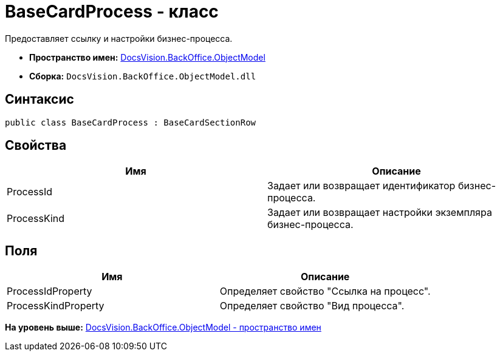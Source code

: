 = BaseCardProcess - класс

Предоставляет ссылку и настройки бизнес-процесса.

* [.keyword]*Пространство имен:* xref:ObjectModel_NS.adoc[DocsVision.BackOffice.ObjectModel]
* [.keyword]*Сборка:* [.ph .filepath]`DocsVision.BackOffice.ObjectModel.dll`

== Синтаксис

[source,pre,codeblock,language-csharp]
----
public class BaseCardProcess : BaseCardSectionRow
----

== Свойства

[cols=",",options="header",]
|===
|Имя |Описание
|ProcessId |Задает или возвращает идентификатор бизнес-процесса.
|ProcessKind |Задает или возвращает настройки экземпляра бизнес-процесса.
|===

== Поля

[cols=",",options="header",]
|===
|Имя |Описание
|ProcessIdProperty |Определяет свойство "Ссылка на процесс".
|ProcessKindProperty |Определяет свойство "Вид процесса".
|===

*На уровень выше:* xref:../../../../api/DocsVision/BackOffice/ObjectModel/ObjectModel_NS.adoc[DocsVision.BackOffice.ObjectModel - пространство имен]
